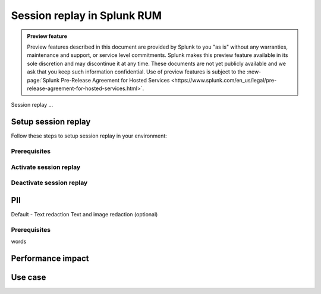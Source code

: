 .. _rum-session-replay:


**********************************************************************
Session replay in Splunk RUM
**********************************************************************

.. admonition:: Preview feature

    Preview features described in this document are provided by Splunk to you "as is" without any warranties, maintenance and support, or service level commitments. Splunk makes this preview feature available in its sole discretion and may discontinue it at any time. These documents are not yet publicly available and we ask that you keep such information confidential. Use of preview features is subject to the :new-page:`Splunk Pre-Release Agreement for Hosted Services <https://www.splunk.com/en_us/legal/pre-release-agreement-for-hosted-services.html>`.



Session replay ... 

Setup session replay 
=====================
Follow these steps to setup session replay in your environment: 

Prerequisites
----------------------


Activate session replay 
--------------------------------------------


Deactivate session replay 
--------------------------------------------



PII
===============
Default - Text redaction
Text and image redaction (optional)



Prerequisites  
--------------

words


Performance impact 
===========================


Use case 
===================






